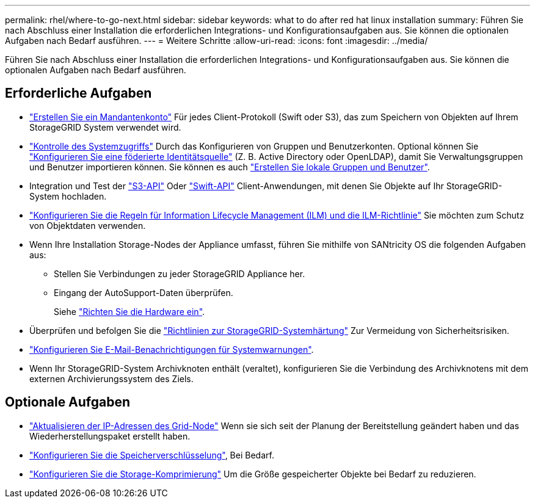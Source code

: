 ---
permalink: rhel/where-to-go-next.html 
sidebar: sidebar 
keywords: what to do after red hat linux installation 
summary: Führen Sie nach Abschluss einer Installation die erforderlichen Integrations- und Konfigurationsaufgaben aus. Sie können die optionalen Aufgaben nach Bedarf ausführen. 
---
= Weitere Schritte
:allow-uri-read: 
:icons: font
:imagesdir: ../media/


[role="lead"]
Führen Sie nach Abschluss einer Installation die erforderlichen Integrations- und Konfigurationsaufgaben aus. Sie können die optionalen Aufgaben nach Bedarf ausführen.



== Erforderliche Aufgaben

* link:../admin/managing-tenants.html["Erstellen Sie ein Mandantenkonto"] Für jedes Client-Protokoll (Swift oder S3), das zum Speichern von Objekten auf Ihrem StorageGRID System verwendet wird.
* link:../admin/controlling-storagegrid-access.html["Kontrolle des Systemzugriffs"] Durch das Konfigurieren von Gruppen und Benutzerkonten. Optional können Sie link:../admin/using-identity-federation.html["Konfigurieren Sie eine föderierte Identitätsquelle"] (Z. B. Active Directory oder OpenLDAP), damit Sie Verwaltungsgruppen und Benutzer importieren können. Sie können es auch link:../admin/managing-users.html#create-a-local-user["Erstellen Sie lokale Gruppen und Benutzer"].
* Integration und Test der link:../s3/configuring-tenant-accounts-and-connections.html["S3-API"] Oder link:../swift/configuring-tenant-accounts-and-connections.html["Swift-API"] Client-Anwendungen, mit denen Sie Objekte auf Ihr StorageGRID-System hochladen.
* link:../ilm/index.html["Konfigurieren Sie die Regeln für Information Lifecycle Management (ILM) und die ILM-Richtlinie"] Sie möchten zum Schutz von Objektdaten verwenden.
* Wenn Ihre Installation Storage-Nodes der Appliance umfasst, führen Sie mithilfe von SANtricity OS die folgenden Aufgaben aus:
+
** Stellen Sie Verbindungen zu jeder StorageGRID Appliance her.
** Eingang der AutoSupport-Daten überprüfen.
+
Siehe https://docs.netapp.com/us-en/storagegrid-appliances/installconfig/configuring-hardware.html["Richten Sie die Hardware ein"^].



* Überprüfen und befolgen Sie die link:../harden/index.html["Richtlinien zur StorageGRID-Systemhärtung"] Zur Vermeidung von Sicherheitsrisiken.
* link:../monitor/email-alert-notifications.html["Konfigurieren Sie E-Mail-Benachrichtigungen für Systemwarnungen"].
* Wenn Ihr StorageGRID-System Archivknoten enthält (veraltet), konfigurieren Sie die Verbindung des Archivknotens mit dem externen Archivierungssystem des Ziels.




== Optionale Aufgaben

* link:../maintain/changing-ip-addresses-and-mtu-values-for-all-nodes-in-grid.html["Aktualisieren der IP-Adressen des Grid-Node"] Wenn sie sich seit der Planung der Bereitstellung geändert haben und das Wiederherstellungspaket erstellt haben.
* link:../admin/changing-network-options-object-encryption.html["Konfigurieren Sie die Speicherverschlüsselung"], Bei Bedarf.
* link:../admin/configuring-stored-object-compression.html["Konfigurieren Sie die Storage-Komprimierung"] Um die Größe gespeicherter Objekte bei Bedarf zu reduzieren.

